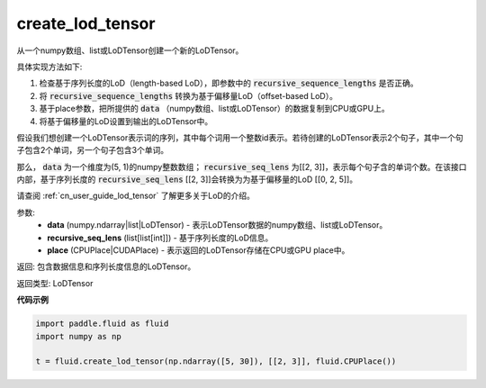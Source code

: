 .. _cn_api_fluid_create_lod_tensor:


create_lod_tensor
-------------------------------

.. py:function:: paddle.fluid.create_lod_tensor(data, recursive_seq_lens, place)

从一个numpy数组、list或LoDTensor创建一个新的LoDTensor。

具体实现方法如下:

1. 检查基于序列长度的LoD（length-based LoD），即参数中的 :code:`recursive_sequence_lengths` 是否正确。

2. 将 :code:`recursive_sequence_lengths` 转换为基于偏移量LoD（offset-based LoD）。

3. 基于place参数，把所提供的 :code:`data` （numpy数组、list或LoDTensor）的数据复制到CPU或GPU上。

4. 将基于偏移量的LoD设置到输出的LoDTensor中。

假设我们想创建一个LoDTensor表示词的序列，其中每个词用一个整数id表示。若待创建的LoDTensor表示2个句子，其中一个句子包含2个单词，另一个句子包含3个单词。

那么， :code:`data` 为一个维度为(5, 1)的numpy整数数组； :code:`recursive_seq_lens` 为[[2, 3]]，表示每个句子含的单词个数。在该接口内部，基于序列长度的
:code:`recursive_seq_lens` [[2, 3]]会转换为为基于偏移量的LoD [[0, 2, 5]]。

请查阅 :ref:`cn_user_guide_lod_tensor` 了解更多关于LoD的介绍。

参数:
    - **data** (numpy.ndarray|list|LoDTensor) - 表示LoDTensor数据的numpy数组、list或LoDTensor。
    - **recursive_seq_lens** (list[list[int]]) - 基于序列长度的LoD信息。
    - **place** (CPUPlace|CUDAPlace) - 表示返回的LoDTensor存储在CPU或GPU place中。

返回: 包含数据信息和序列长度信息的LoDTensor。

返回类型: LoDTensor

**代码示例**

.. code-block:: python

        import paddle.fluid as fluid
        import numpy as np
     
        t = fluid.create_lod_tensor(np.ndarray([5, 30]), [[2, 3]], fluid.CPUPlace())


